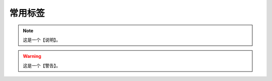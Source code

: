 常用标签
=======================================

.. note:: 
    
    这是一个【说明】。

.. warning:: 
    
    这是一个【警告】。

.. code-block:: c
    :lineno-start: 10
    :emphasize-lines: 3

    #include <stdio.h>
    
    int main() {
        printf("Hello, World!\n");
        return 0;
    }